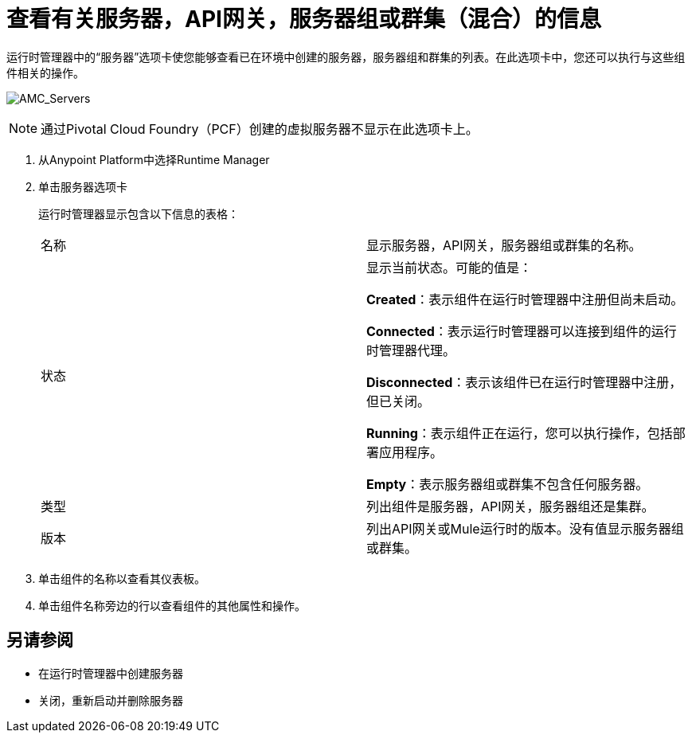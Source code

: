 = 查看有关服务器，API网关，服务器组或群集（混合）的信息

运行时管理器中的“服务器”选项卡使您能够查看已在环境中创建的服务器，服务器组和群集的列表。在此选项卡中，您还可以执行与这些组件相关的操作。

image:AMC_Servers.png[AMC_Servers]

[NOTE]
通过Pivotal Cloud Foundry（PCF）创建的虚拟服务器不显示在此选项卡上。

. 从Anypoint Platform中选择Runtime Manager
. 单击服务器选项卡
+
运行时管理器显示包含以下信息的表格：
+
|===
| 名称 | 显示服务器，API网关，服务器组或群集的名称。
| 状态 | 显示当前状态。可能的值是：

*Created*：表示组件在运行时管理器中注册但尚未启动。

*Connected*：表示运行时管理器可以连接到组件的运行时管理器代理。

*Disconnected*：表示该组件已在运行时管理器中注册，但已关闭。

*Running*：表示组件正在运行，您可以执行操作，包括部署应用程序。

*Empty*：表示服务器组或群集不包含任何服务器。

| 类型 | 列出组件是服务器，API网关，服务器组还是集群。
| 版本 | 列出API网关或Mule运行时的版本。没有值显示服务器组或群集。
|===

. 单击组件的名称以查看其仪表板。
. 单击组件名称旁边的行以查看组件的其他属性和操作。

== 另请参阅

* 在运行时管理器中创建服务器
* 关闭，重新启动并删除服务器
